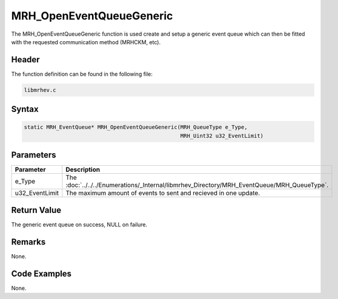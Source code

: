 MRH_OpenEventQueueGeneric
=========================
The MRH_OpenEventQueueGeneric function is used create and setup a generic event 
queue which can then be fitted with the requested communication method 
(MRHCKM, etc).

Header
------
The function definition can be found in the following file:

.. code-block:: c

    libmrhev.c


Syntax
------
.. code-block:: c

    static MRH_EventQueue* MRH_OpenEventQueueGeneric(MRH_QueueType e_Type, 
                                                     MRH_Uint32 u32_EventLimit)


Parameters
----------
.. list-table::
    :header-rows: 1

    * - Parameter
      - Description
    * - e_Type
      - The :doc:`../../../Enumerations/_Internal/libmrhev_Directory/MRH_EventQueue/MRH_QueueType`.
    * - u32_EventLimit
      - The maximum amount of events to sent and recieved in one update.


Return Value
------------
The generic event queue on success, NULL on failure.

Remarks
-------
None.

Code Examples
-------------
None.